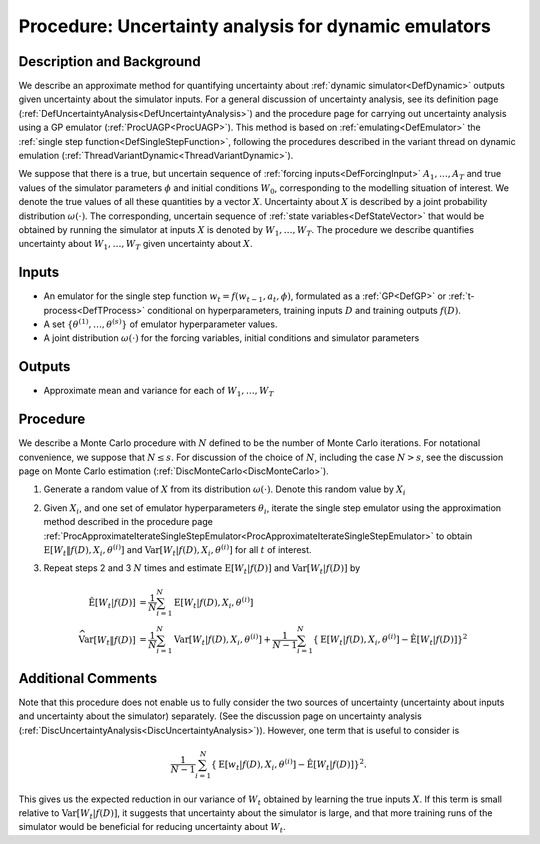 .. _ProcUADynamicEmulator:

Procedure: Uncertainty analysis for dynamic emulators
=====================================================

Description and Background
--------------------------

We describe an approximate method for quantifying uncertainty about
:ref:`dynamic simulator<DefDynamic>` outputs given uncertainty about
the simulator inputs. For a general discussion of uncertainty analysis,
see its definition page
(:ref:`DefUncertaintyAnalysis<DefUncertaintyAnalysis>`) and the
procedure page for carrying out uncertainty analysis using a GP emulator
(:ref:`ProcUAGP<ProcUAGP>`). This method is based on
:ref:`emulating<DefEmulator>` the :ref:`single step
function<DefSingleStepFunction>`, following the procedures
described in the variant thread on dynamic emulation
(:ref:`ThreadVariantDynamic<ThreadVariantDynamic>`).

We suppose that there is a true, but uncertain sequence of :ref:`forcing
inputs<DefForcingInput>` :math:`A_1,\ldots,A_T` and true values
of the simulator parameters :math:`\phi` and initial conditions :math:`W_0`,
corresponding to the modelling situation of interest. We denote the
true values of all these quantities by a vector :math:`X`. Uncertainty
about :math:`X` is described by a joint probability distribution
:math:`\omega(\cdot)`. The corresponding, uncertain sequence of :ref:`state
variables<DefStateVector>` that would be obtained by running the
simulator at inputs :math:`X` is denoted by :math:`W_1,\ldots,W_T`. The
procedure we describe quantifies uncertainty about :math:`W_1,\ldots,W_T`
given uncertainty about :math:`X`.

Inputs
------

-  An emulator for the single step function :math:`w_t=f(w_{t-1},a_t,\phi)`,
   formulated as a :ref:`GP<DefGP>` or
   :ref:`t-process<DefTProcess>` conditional on hyperparameters,
   training inputs :math:`D` and training outputs :math:`f(D)`.
-  A set :math:`\{\theta^{(1)},\ldots,\theta^{(s)}\}` of emulator
   hyperparameter values.
-  A joint distribution :math:`\omega(\cdot)` for the forcing variables,
   initial conditions and simulator parameters

Outputs
-------

-  Approximate mean and variance for each of :math:`W_1,\ldots,W_T`

Procedure
---------

We describe a Monte Carlo procedure with :math:`N` defined to be the number
of Monte Carlo iterations. For notational convenience, we suppose that
:math:`N\le s`. For discussion of the choice of :math:`N`, including the case
:math:`N>s`, see the discussion page on Monte Carlo estimation
(:ref:`DiscMonteCarlo<DiscMonteCarlo>`).

#. Generate a random value of :math:`X` from its distribution :math:`\omega(\cdot)`.
   Denote this random value by :math:`X_i`
#. Given :math:`X_i`, and one set of emulator hyperparameters
   :math:`\theta_i`, iterate the single step emulator using the approximation
   method described in the procedure page
   :ref:`ProcApproximateIterateSingleStepEmulator<ProcApproximateIterateSingleStepEmulator>`
   to obtain :math:`\textrm{E}[W_t \|f(D),X_i,\theta^{(i)}]` and
   :math:`\textrm{Var}[W_t |f(D),X_i,\theta^{(i)}]` for all :math:`t` of
   interest.
#. Repeat steps 2 and 3 :math:`N` times and estimate :math:`\textrm{E}[W_t
   |f(D)]` and :math:`\textrm{Var}[W_t|f(D)]` by

   .. math::
      \hat{\textrm{E}}[W_t |f(D)] &= \frac{1}{N}\sum_{i=1}^N
      \textrm{E}[W_t |f(D),X_i,\theta^{(i)}] \\
      \widehat{\textrm{Var}}[W_t \|f(D)] &= \frac{1}{N}\sum_{i=1}^N
      \textrm{Var}[W_t |f(D),X_i,\theta^{(i)}] + \frac{1}{N-1}\sum_{i=1}^N
      \left\{\textrm{E}[W_t |f(D),X_i,\theta^{(i)}] - \hat{\textrm{E}}[W_t
      |f(D)] \right\}^2

Additional Comments
-------------------

Note that this procedure does not enable us to fully consider the two
sources of uncertainty (uncertainty about inputs and uncertainty about
the simulator) separately. (See the discussion page on uncertainty
analysis (:ref:`DiscUncertaintyAnalysis<DiscUncertaintyAnalysis>`)).
However, one term that is useful to consider is

.. math::
   \frac{1}{N-1}\sum_{i=1}^N \left\{\textrm{E}[w_t
   |f(D),X_i,\theta^{(i)}] - \hat{\textrm{E}}[W_t |f(D)] \right\}^2.

This gives us the expected reduction in our variance of :math:`W_t`
obtained by learning the true inputs :math:`X`. If this term is small
relative to :math:`\textrm{Var}[W_t |f(D)]`, it suggests that
uncertainty about the simulator is large, and that more training runs of
the simulator would be beneficial for reducing uncertainty about :math:`W_t`.

